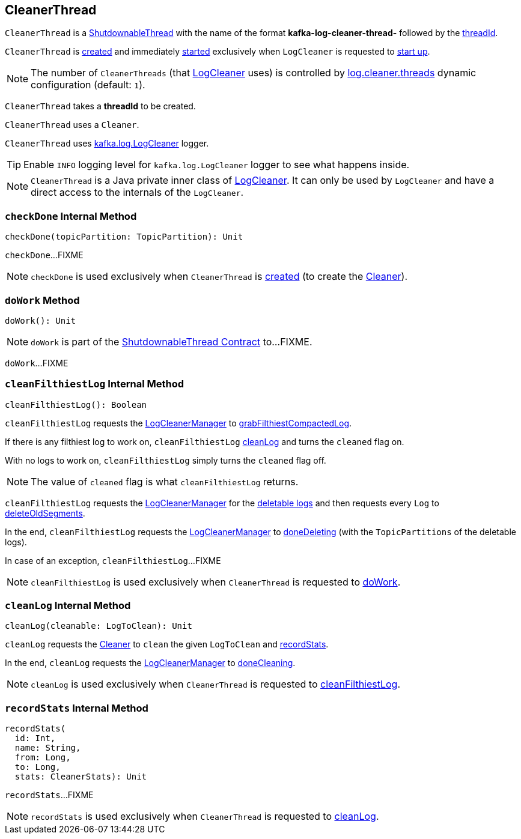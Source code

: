== [[CleanerThread]] CleanerThread

[[name]]
`CleanerThread` is a <<kafka-ShutdownableThread.adoc#, ShutdownableThread>> with the name of the format *kafka-log-cleaner-thread-* followed by the <<threadId, threadId>>.

`CleanerThread` is <<creating-instance, created>> and immediately <<doWork, started>> exclusively when `LogCleaner` is requested to <<kafka-log-LogCleaner.adoc#startup, start up>>.

NOTE: The number of `CleanerThreads` (that <<kafka-log-LogCleaner.adoc#cleaners, LogCleaner>> uses) is controlled by <<kafka-properties.adoc#log.cleaner.threads, log.cleaner.threads>> dynamic configuration (default: `1`).

[[threadId]]
[[creating-instance]]
`CleanerThread` takes a *threadId* to be created.

[[cleaner]]
`CleanerThread` uses a `Cleaner`.

[[loggerName]]
[[logging]]
`CleanerThread` uses <<kafka-log-LogCleaner.adoc#logging, kafka.log.LogCleaner>> logger.

[TIP]
====
Enable `INFO` logging level for `kafka.log.LogCleaner` logger to see what happens inside.
====

NOTE: `CleanerThread` is a Java private inner class of <<kafka-log-LogCleaner.adoc#, LogCleaner>>. It can only be used by `LogCleaner` and have a direct access to the internals of the `LogCleaner`.

=== [[checkDone]] `checkDone` Internal Method

[source, scala]
----
checkDone(topicPartition: TopicPartition): Unit
----

`checkDone`...FIXME

NOTE: `checkDone` is used exclusively when `CleanerThread` is <<creating-instance, created>> (to create the <<cleaner, Cleaner>>).

=== [[doWork]] `doWork` Method

[source, scala]
----
doWork(): Unit
----

NOTE: `doWork` is part of the <<kafka-ShutdownableThread.adoc#doWork, ShutdownableThread Contract>> to...FIXME.

`doWork`...FIXME

=== [[cleanFilthiestLog]] `cleanFilthiestLog` Internal Method

[source, scala]
----
cleanFilthiestLog(): Boolean
----

`cleanFilthiestLog` requests the <<kafka-log-LogCleaner.adoc#cleanerManager, LogCleanerManager>> to <<kafka-log-LogCleanerManager.adoc#grabFilthiestCompactedLog, grabFilthiestCompactedLog>>.

If there is any filthiest log to work on, `cleanFilthiestLog` <<cleanLog, cleanLog>> and turns the `cleaned` flag on.

With no logs to work on, `cleanFilthiestLog` simply turns the `cleaned` flag off.

NOTE: The value of `cleaned` flag is what `cleanFilthiestLog` returns.

`cleanFilthiestLog` requests the <<kafka-log-LogCleaner.adoc#cleanerManager, LogCleanerManager>> for the <<kafka-log-LogCleanerManager.adoc#deletableLogs, deletable logs>> and then requests every `Log` to <<kafka-log-Log.adoc#deleteOldSegments, deleteOldSegments>>.

In the end, `cleanFilthiestLog` requests the <<kafka-log-LogCleaner.adoc#cleanerManager, LogCleanerManager>> to <<kafka-log-LogCleanerManager.adoc#doneDeleting, doneDeleting>> (with the `TopicPartitions` of the deletable logs).

In case of an exception, `cleanFilthiestLog`...FIXME

NOTE: `cleanFilthiestLog` is used exclusively when `CleanerThread` is requested to <<doWork, doWork>>.

=== [[cleanLog]] `cleanLog` Internal Method

[source, scala]
----
cleanLog(cleanable: LogToClean): Unit
----

`cleanLog` requests the <<cleaner, Cleaner>> to `clean` the given `LogToClean` and <<recordStats, recordStats>>.

In the end, `cleanLog` requests the <<kafka-log-LogCleaner.adoc#cleanerManager, LogCleanerManager>> to <<kafka-log-LogCleanerManager.adoc#doneCleaning, doneCleaning>>.

NOTE: `cleanLog` is used exclusively when `CleanerThread` is requested to <<cleanFilthiestLog, cleanFilthiestLog>>.

=== [[recordStats]] `recordStats` Internal Method

[source, scala]
----
recordStats(
  id: Int,
  name: String,
  from: Long,
  to: Long,
  stats: CleanerStats): Unit
----

`recordStats`...FIXME

NOTE: `recordStats` is used exclusively when `CleanerThread` is requested to <<cleanLog, cleanLog>>.

